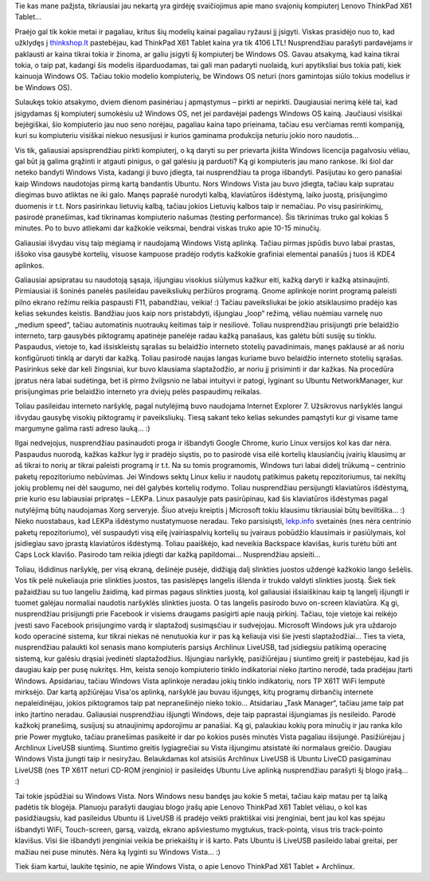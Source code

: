 .. title: Įsigyjau Lenovo ThinkPad X61 Tablet!
.. slug: isigyjau-lenovo-thinkpad-x61-tablet
.. date: 2009-07-03 09:02:00 UTC+02:00
.. tags: x61tablet, lenovo, thinkpad
.. type: text

Tie kas mane pažįsta, tikriausiai jau nekartą yra girdėję svaičiojimus apie
mano svajonių kompiuterį Lenovo ThinkPad X61 Tablet...

Praėjo gal tik kokie metai ir pagaliau, kritus šių modelių kainai pagaliau
ryžausi jį įsigyti. Viskas prasidėjo nuo to, kad užklydęs į `thinkshop.lt
<http://www.thinkshop.lt/>`_ pastebėjau, kad ThinkPad X61 Tablet kaina yra tik
4106 LTL! Nusprendžiau parašyti pardavėjams ir paklausti ar kaina tikrai tokia
ir žinoma, ar galiu įsigyti šį kompiuterį be Windows OS. Gavau atsakymą, kad
kaina tikrai tokia, o taip pat, kadangi šis modelis išparduodamas, tai gali man
padaryti nuolaidą, kuri apytiksliai bus tokia pati, kiek kainuoja Windows OS.
Tačiau tokio modelio kompiuterių, be Windows OS neturi (nors gamintojas siūlo
tokius modelius ir be Windows OS).

Sulaukęs tokio atsakymo, dviem dienom pasinėriau į apmąstymus – pirkti ar
nepirkti. Daugiausiai nerimą kėlė tai, kad įsigydamas šį kompiuterį sumokėsiu
už Windows OS, net jei pardavėjai padengs Windows OS kainą.  Jaučiausi visiškai
bejėgiškai, šio kompiuterio jau nuo seno norėjau, pagaliau kaina tapo
prieinama, tačiau esu verčiamas remti kompaniją, kuri su kompiuteriu visiškai
niekuo nesusijusi ir kurios gaminama produkcija neturiu jokio noro naudotis...

Vis tik, galiausiai apsisprendžiau pirkti kompiuterį, o ką daryti su per
prievarta įkišta Windows licencija pagalvosiu vėliau, gal būt ją galima
grąžinti ir atgauti pinigus, o gal galėsiu ją parduoti?  Ką gi kompiuteris jau
mano rankose. Iki šiol dar neteko bandyti Windows Vista, kadangi ji buvo
įdiegta, tai nusprendžiau ta proga išbandyti.  Pasijutau ko gero panašiai kaip
Windows naudotojas pirmą kartą bandantis Ubuntu. Nors Windows Vista jau buvo
įdiegta, tačiau kaip supratau diegimas buvo atliktas ne iki galo. Manęs paprašė
nurodyti kalbą, klaviatūros išdėstymą, laiko juostą, prisijungimo duomenis ir
t.t. Nors pasirinkau lietuvių kalbą, tačiau jokios Lietuvių kalbos taip ir
nemačiau. Po visų pasirinkimų, pasirodė pranešimas, kad tikrinamas kompiuterio
našumas (testing performance). Šis tikrinimas truko gal kokias 5 minutes. Po to
buvo atliekami dar kažkokie veiksmai, bendrai viskas truko apie 10-15 minučių.

Galiausiai išvydau visų taip mėgiamą ir naudojamą Windows Vistą aplinką. Tačiau
pirmas įspūdis buvo labai prastas, iššoko visa gausybė kortelių, visuose
kampuose pradėjo rodytis kažkokie grafiniai elementai panašūs į tuos iš KDE4
aplinkos.

Galiausiai apsipratau su naudotoją sąsaja, išjungiau visokius siūlymus kažkur
eiti, kažką daryti ir kažką atsinaujinti. Pirmiausiai iš šoninės panelės
pasileidau paveiksliukų peržiūros programą. Gnome aplinkoje norint programą
paleisti pilno ekrano režimu reikia paspausti F11, pabandžiau, veikia! :)
Tačiau paveiksliukai be jokio atsiklausimo pradėjo kas kelias sekundes keistis.
Bandžiau juos kaip nors pristabdyti, išjungiau „loop“ režimą, vėliau nuėmiau
varnelę nuo „medium speed“, tačiau automatinis nuotraukų keitimas taip ir
nesiliovė.  Toliau nusprendžiau prisijungti prie belaidžio interneto, tarp
gausybės piktogramų apatinėje panelėje radau kažką panašaus, kas galėtu būti
susiję su tinklu. Paspaudus, vietoje to, kad išsiskleistų sąrašas su belaidžio
interneto stotelių pavadinimais, manęs paklausė ar aš noriu konfigūruoti tinklą
ar daryti dar kažką. Toliau pasirodė naujas langas kuriame buvo belaidžio
interneto stotelių sąrašas. Pasirinkus sekė dar keli žingsniai, kur buvo
klausiama slaptažodžio, ar noriu jį prisiminti ir dar kažkas. Na procedūra
įpratus nėra labai sudėtinga, bet iš pirmo žvilgsnio ne labai intuityvi ir
patogi, lyginant su Ubuntu NetworkManager, kur prisijungimas prie belaidžio
interneto yra dviejų pelės paspaudimų reikalas.

Toliau pasileidau interneto naršyklę, pagal nutylėjimą buvo naudojama Internet
Explorer 7. Užsikrovus naršyklės langui išvydau gausybę visokių piktogramų ir
paveiksliukų. Tiesą sakant teko kelias sekundes pamąstyti kur gi visame tame
margumyne galima rasti adreso lauką... :)

Ilgai nedvejojus, nusprendžiau pasinaudoti proga ir išbandyti Google Chrome,
kurio Linux versijos kol kas dar nėra. Paspaudus nuorodą, kažkas kažkur lyg ir
pradėjo siųstis, po to pasirodė visa eilė kortelių klausiančių įvairių klausimų
ar aš tikrai to norių ar tikrai paleisti programą ir t.t. Na su tomis
programomis, Windows turi labai didelį trūkumą – centrinio paketų repozitoriumo
nebūvimas. Jei Windows sektų Linux keliu ir naudotų patikimus paketų
repozitoriumus, tai nekiltų jokių problemų nei dėl saugumo, nei dėl galybės
kortelių rodymo.  Toliau nusprendžiau persijungti klaviatūros išdėstymą, prie
kurio esu labiausiai pripratęs – LEKPa. Linux pasaulyje pats pasirūpinau, kad
šis klaviatūros išdėstymas pagal nutylėjimą būtų naudojamas Xorg serveryje.
Šiuo atveju kreiptis į Microsoft tokiu klausimu tikriausiai būtų beviltiška...
:) Nieko nuostabaus, kad LEKPa išdėstymo nustatymuose neradau. Teko
parsisiųsti, `lekp.info <http://lekp.info/>`_ svetainės (nes nėra centrinio
paketų repozitoriumo), vėl suspaudyti visą eilę įvairiaspalvių kortelių su
įvairaus pobūdžio klausimais ir pasiūlymais, kol įsidiegiau savo įprastą
klaviatūros išdėstymą. Toliau paaiškėjo, kad neveikia Backspace klavišas, kuris
turėtu būti ant Caps Lock klavišo.  Pasirodo tam reikia įdiegti dar kažką
papildomai... Nusprendžiau apsieiti...

Toliau, išdidinus naršyklę, per visą ekraną, dešinėje pusėje, didžiąją dalį
slinkties juostos uždengė kažkokio lango šešėlis. Vos tik pelė nukeliauja prie
slinkties juostos, tas pasislėpęs langelis išlenda ir trukdo valdyti slinkties
juostą. Šiek tiek pažaidžiau su tuo langeliu žaidimą, kad pirmas pagaus
slinkties juostą, kol galiausiai išsiaiškinau kaip tą langelį išjungti ir
tuomet galėjau normaliai naudotis naršyklės slinkties juosta. O tas langelis
pasirodo buvo on-screen klaviatūra.  Ką gi, nusprendžiau prisijungti prie
Facebook ir visiems draugams pasigirti apie naują pirkinį. Tačiau, toje vietoje
kai reikėjo įvesti savo Facebook prisijungimo vardą ir slaptažodį susimąsčiau
ir sudvejojau. Microsoft Windows juk yra uždarojo kodo operacinė sistema, kur
tikrai niekas nė nenutuokia kur ir pas ką keliauja visi šie įvesti
slaptažodžiai... Ties ta vieta, nusprendžiau palaukti kol senasis mano
kompiuteris parsiųs Archlinux LiveUSB, tad įsidiegsiu patikimą operacinę
sistemą, kur galėsiu drąsiai įvedinėti slaptažodžius. Išjungiau naršyklę,
pasižiūrėjau į siuntimo greitį ir pastebėjau, kad jis daugiau kaip per pusę
nukritęs. Hm, keista senojo kompiuterio tinklo indikatoriai nieko įtartino
nerodė, tada pradėjau įtarti Windows.  Apsidariau, tačiau Windows Vista
aplinkoje neradau jokių tinklo indikatorių, nors TP X61T WiFi lemputė mirksėjo.
Dar kartą apžiūrėjau Visa'os aplinką, naršyklė jau buvau išjungęs, kitų
programų dirbančių internete nepaleidinėjau, jokios piktogramos taip pat
nepranešinėjo nieko tokio... Atsidariau „Task Manager“, tačiau jame taip pat
inko įtartino neradau. Galiausiai nusprendžiau išjungti Windows, deje taip
paprastai išjungiamas jis nesileido. Parodė kažkokį pranešimą, susijusį su
atnaujinimų apdorojimu ar panašiai. Ką gi, palaukiau kokių pora minučių ir jau
ranka kilo prie Power mygtuko, tačiau pranešimas pasikeitė ir dar po kokios
pusės minutės Vista pagaliau išsijungė.  Pasižiūrėjau į Archlinux LiveUSB
siuntimą. Siuntimo greitis lygiagrečiai su Vista išjungimu atsistatė iki
normalaus greičio.  Daugiau Windows Vista įjungti taip ir nesiryžau.
Belaukdamas kol atsisiūs Archlinux LiveUSB iš Ubuntu LiveCD pasigaminau LiveUSB
(nes TP X61T neturi CD-ROM įrenginio) ir pasileidęs Ubuntu Live aplinką
nusprendžiau parašyti šį blogo įrašą... :)

Tai tokie įspūdžiai su Windows Vista. Nors Windows nesu bandęs jau kokie 5
metai, tačiau kaip matau per tą laiką padėtis tik blogėja.  Planuoju parašyti
daugiau blogo įrašų apie Lenovo ThinkPad X61 Tablet vėliau, o kol kas
pasidžiaugsiu, kad pasileidus Ubuntu iš LiveUSB iš pradėjo veikti praktiškai
visi įrenginiai, bent jau kol kas spėjau išbandyti WiFi, Touch-screen, garsą,
vaizdą, ekrano apšviestumo mygtukus, track-pointą, visus tris track-pointo
klavišus. Visi šie išbandyti įrenginiai veikia be priekaištų ir iš karto. Pats
Ubuntu iš LiveUSB pasileido labai greitai, per mažiau nei puse minutės. Nėra ką
lyginti su Windows Vista... :)

Tiek šiam kartui, laukite tęsinio, ne apie Windows Vista, o apie Lenovo
ThinkPad X61 Tablet + Archlinux.

